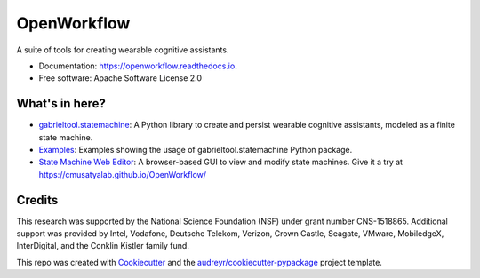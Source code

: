 ============================
OpenWorkflow
============================
.. image:: https://img.shields.io/pypi/v/gabrieltool.svg
        :target: https://pypi.python.org/pypi/gabrieltool
.. image:: https://github.com/cmusatyalab/openworkflow/workflows/gabrieltool-build/badge.svg
        :target: https://github.com/cmusatyalab/OpenWorkflow/actions
.. image:: https://readthedocs.org/projects/openworkflow/badge/?version=latest
        :target: https://openworkflow.readthedocs.io/en/latest/
        :alt: Documentation Status

A suite of tools for creating wearable cognitive assistants.

* Documentation: https://openworkflow.readthedocs.io.
* Free software: Apache Software License 2.0

What's in here?
----------------------

* `gabrieltool.statemachine`_: A Python library to create and persist wearable cognitive assistants, modeled as a finite state machine. 
* `Examples`_: Examples showing the usage of gabrieltool.statemachine Python package.
* `State Machine Web Editor`_: A browser-based GUI to view and modify state machines. Give it a try at https://cmusatyalab.github.io/OpenWorkflow/

Credits
-------

This research was supported by the National Science Foundation (NSF) under grant
number CNS-1518865. Additional support was provided by Intel, Vodafone, Deutsche
Telekom, Verizon, Crown Castle, Seagate, VMware, MobiledgeX, InterDigital, and
the Conklin Kistler family fund.

This repo was created with Cookiecutter_ and the `audreyr/cookiecutter-pypackage`_ project template.

.. _Cookiecutter: https://github.com/audreyr/cookiecutter
.. _`audreyr/cookiecutter-pypackage`: https://github.com/audreyr/cookiecutter-pypackage
.. _`gabrieltool.statemachine`: gabrieltool/statemachine
.. _`Examples`: examples
.. _`State Machine Web Editor`: gabrieltool/statemachine-editor-react

